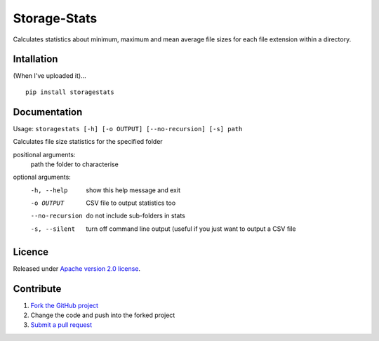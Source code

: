 =============
Storage-Stats
=============

Calculates statistics about minimum, maximum and mean average file sizes for each file extension within a directory.

|license|

Intallation
===========

(When I've uploaded it)...
::

    pip install storagestats

Documentation
=============

Usage: ``storagestats [-h] [-o OUTPUT] [--no-recursion] [-s] path``

Calculates file size statistics for the specified folder

positional arguments:
  path            the folder to characterise

optional arguments:
  -h, --help      show this help message and exit
  -o OUTPUT       CSV file to output statistics too
  --no-recursion  do not include sub-folders in stats
  -s, --silent    turn off command line output (useful if you just want to
                  output a CSV file

Licence
=======

Released under `Apache version 2.0 license <LICENSE>`_.

Contribute
==========

1. `Fork the GitHub project <https://help.github.com/articles/fork-a-repo>`_
2. Change the code and push into the forked project
3. `Submit a pull request <https://help.github.com/articles/using-pull-requests>`_


.. |license| image:: https://img.shields.io/badge/license-Apache%20V2-blue.svg
   :target: https://github.com/pmay/storage-stats/blob/master/LICENSE
   :alt: Apache V2
